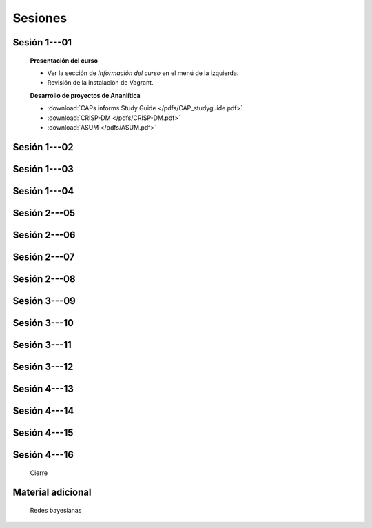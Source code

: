 Sesiones
----------------------------

Sesión 1---01
^^^^^^^^^^^^^^^^^^^^^^^^^^^^^

    **Presentación del curso**

    * Ver la sección de *Información del curso* en el menú de la izquierda.

    * Revisión de la instalación de Vagrant.


    **Desarrollo de proyectos de Ananlítica**

    * :download:`CAPs informs Study Guide </pdfs/CAP_studyguide.pdf>`

    * :download:`CRISP-DM </pdfs/CRISP-DM.pdf>`

    * :download:`ASUM </pdfs/ASUM.pdf>`

Sesión 1---02
^^^^^^^^^^^^^^^^^^^^^^^^^^^^^


    .. toctree::
        :titlesonly:
        :glob:

        /notebooks/sklearn/oneR/*

    .. toctree::
        :titlesonly:    
        :glob:

        /notebooks/sklearn/apriori/*



Sesión 1---03
^^^^^^^^^^^^^^^^^^^^^^^^^^^^^

    .. toctree::
        :titlesonly:
        :glob:

        /notebooks/sklearn/bayes/*

Sesión 1---04
^^^^^^^^^^^^^^^^^^^^^^^^^^^^^

    .. toctree::
        :titlesonly:
        :glob:

        /notebooks/fdp/*
        /notebooks/hyp/*
        /notebooks/ajuste/*    

    .. toctree::
        :titlesonly:
        :glob:

        /notebooks/aexp/*        

    .. toctree::
        :titlesonly:
        :glob:

        /notebooks/decisions/*

    .. toctree::
        :titlesonly:
        :glob:

        /notebooks/simulation/*


Sesión 2---05
^^^^^^^^^^^^^^^^^^^^^^^^^^^^^

    .. toctree::
        :titlesonly:
        :glob:

        /notebooks/sklearn/sgd/*


        

Sesión 2---06
^^^^^^^^^^^^^^^^^^^^^^^^^^^^^

    .. toctree::
        :titlesonly:
        :glob:

        /notebooks/sklearn/linear/*


        

Sesión 2---07
^^^^^^^^^^^^^^^^^^^^^^^^^^^^^

    .. toctree::
        :titlesonly:
        :glob:

        /notebooks/sklearn/logistic/*


Sesión 2---08
^^^^^^^^^^^^^^^^^^^^^^^^^^^^^

    .. toctree::
        :titlesonly:
        :glob:

        /notebooks/sklearn/performance/*


Sesión 3---09
^^^^^^^^^^^^^^^^^^^^^^^^^^^^^

    .. toctree::
        :titlesonly:
        :glob:

        /notebooks/sklearn/knn/*


    .. toctree::
        :titlesonly:
        :glob:

        /notebooks/sklearn/kmeans/*



Sesión 3---10
^^^^^^^^^^^^^^^^^^^^^^^^^^^^^

    .. toctree::
        :titlesonly:
        :glob:

        /notebooks/sklearn/trees/*



Sesión 3---11
^^^^^^^^^^^^^^^^^^^^^^^^^^^^^

    .. toctree::
        :titlesonly:
        :glob:

        /notebooks/sklearn/ensembles/*



Sesión 3---12
^^^^^^^^^^^^^^^^^^^^^^^^^^^^^

    .. toctree::
        :titlesonly:
        :glob:

        /notebooks/sklearn/mlp/*



Sesión 4---13
^^^^^^^^^^^^^^^^^^^^^^^^^^^^^

    .. toctree::
        :titlesonly:
        :glob:

        /notebooks/sklearn/svm/*


    
Sesión 4---14
^^^^^^^^^^^^^^^^^^^^^^^^^^^^^

    .. toctree::
        :titlesonly:
        :glob:

        /notebooks/sklearn/variables/variables-nominales-categoricas
        /notebooks/sklearn/variables/variables-nominales

        
Sesión 4---15
^^^^^^^^^^^^^^^^^^^^^^^^^^^^^

    

Sesión 4---16
^^^^^^^^^^^^^^^^^^^^^^^^^^^^^

    .. toctree::
        :titlesonly:
        :glob:



    Cierre


Material adicional
^^^^^^^^^^^^^^^^^^^^^^^^^^^^^

    Redes bayesianas

